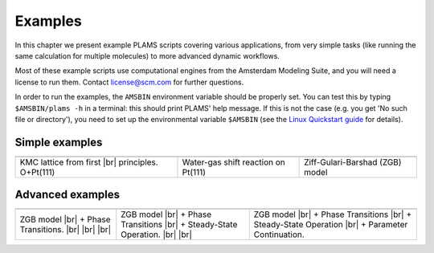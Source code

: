 .. |br| raw:: html

      <br>

Examples
========

In this chapter we present example PLAMS scripts covering various applications, from very simple tasks (like running the same calculation for multiple molecules) to more advanced dynamic workflows.

Most of these example scripts use computational engines from the Amsterdam Modeling Suite, and you will need a license to run them. Contact license@scm.com for further questions.

In order to run the examples, the ``AMSBIN`` environment variable should be properly set. You can test this by typing ``$AMSBIN/plams -h`` in a terminal: this should print PLAMS' help message. If this is not the case (e.g. you get 'No such file or directory'), you need to set up the environmental variable ``$AMSBIN`` (see the `Linux Quickstart guide <../../Installation/Linux_Quickstart_Guide.html>`__ for details).

Simple examples
---------------

.. |example1| image:: ../../images/example_O+Pt111.png
   :scale: 35 %
   :target: o_pt111.html

.. |example2| image:: ../../images/example_CO-tutorial.png
   :scale: 35 %
   :target: co_tutorial.html

.. |example3| image:: ../../images/example_ZGB.gif
   :scale: 35 %
   :target: zgb.html

.. csv-table::
   :header: |example1|, |example2|, |example3|

   "KMC lattice from first |br| principles. O+Pt(111)", "Water-gas shift reaction on Pt(111)", "Ziff-Gulari-Barshad (ZGB) model"

Advanced examples
-----------------

.. |example4| image:: ../../images/example_ZGB-PhaseTransitions.png
   :scale: 32 %
   :target: zgb_pts.html

.. |example5| image:: ../../images/example_ZGB-PhaseTransitions.png
   :scale: 32 %
   :target: zgb_ss.html

.. |example6| image:: ../../images/example_ZGB-PhaseTransitions.png
   :scale: 32 %
   :target: zgb_ss_pc.html

.. csv-table::
   :header: |example4|, |example5|, |example5|

   "ZGB model |br| + Phase Transitions. |br| |br| |br|", "ZGB model |br| + Phase Transitions |br| + Steady-State Operation.  |br| |br|", "ZGB model |br| + Phase Transitions |br| + Steady-State Operation |br| + Parameter Continuation."

